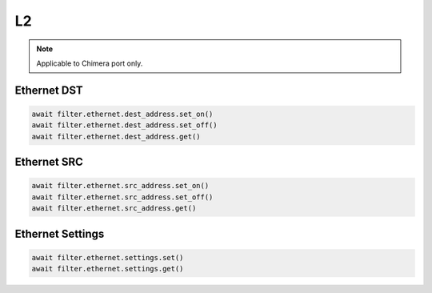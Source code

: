 L2
==========================

.. note::

    Applicable to Chimera port only.


Ethernet DST
-------------------

.. code-block:: python

    await filter.ethernet.dest_address.set_on()
    await filter.ethernet.dest_address.set_off()
    await filter.ethernet.dest_address.get()

Ethernet SRC
-------------------

.. code-block:: python

    await filter.ethernet.src_address.set_on()
    await filter.ethernet.src_address.set_off()
    await filter.ethernet.src_address.get()

Ethernet Settings
-------------------

.. code-block:: python

    await filter.ethernet.settings.set()
    await filter.ethernet.settings.get()

